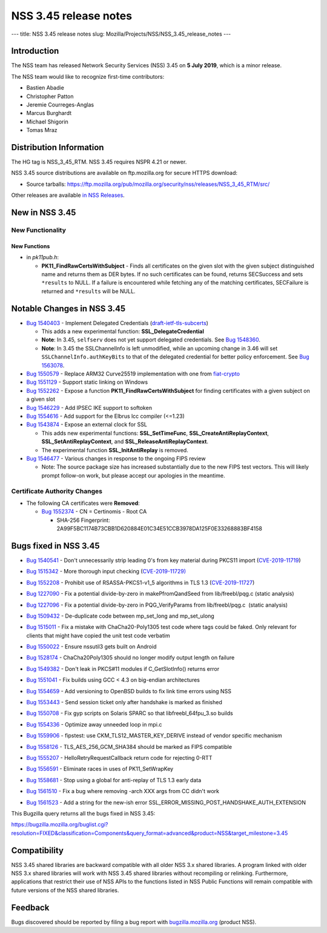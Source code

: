 ======================
NSS 3.45 release notes
======================
--- title: NSS 3.45 release notes slug:
Mozilla/Projects/NSS/NSS_3.45_release_notes ---

.. _Introduction:

Introduction
------------

The NSS team has released Network Security Services (NSS) 3.45 on **5
July 2019**, which is a minor release.

The NSS team would like to recognize first-time contributors:

-  Bastien Abadie
-  Christopher Patton
-  Jeremie Courreges-Anglas
-  Marcus Burghardt
-  Michael Shigorin
-  Tomas Mraz

.. _Distribution_Information:

Distribution Information
------------------------

The HG tag is NSS_3_45_RTM. NSS 3.45 requires NSPR 4.21 or newer.

NSS 3.45 source distributions are available on ftp.mozilla.org for
secure HTTPS download:

-  Source tarballs:
   https://ftp.mozilla.org/pub/mozilla.org/security/nss/releases/NSS_3_45_RTM/src/

Other releases are available `in NSS
Releases </en-US/docs/Mozilla/Projects/NSS/NSS_Releases>`__.

.. _New_in_NSS_3.45:

New in NSS 3.45
---------------

.. _New_Functionality:

New Functionality
~~~~~~~~~~~~~~~~~

.. _New_Functions:

New Functions
^^^^^^^^^^^^^

-  in *pk11pub.h*:

   -  **PK11_FindRawCertsWithSubject** - Finds all certificates on the
      given slot with the given subject distinguished name and returns
      them as DER bytes. If no such certificates can be found, returns
      SECSuccess and sets ``*results`` to NULL. If a failure is
      encountered while fetching any of the matching certificates,
      SECFailure is returned and ``*results`` will be NULL.

.. _Notable_Changes_in_NSS_3.45:

Notable Changes in NSS 3.45
---------------------------

-  `Bug
   1540403 <https://bugzilla.mozilla.org/show_bug.cgi?id=1540403>`__ -
   Implement Delegated Credentials
   (`draft-ietf-tls-subcerts <https://datatracker.ietf.org/doc/draft-ietf-tls-subcerts/>`__)

   -  This adds a new experimental function: **SSL_DelegateCredential**
   -  **Note**: In 3.45, ``selfserv`` does not yet support delegated
      credentials. See `Bug
      1548360 <https://bugzilla.mozilla.org/show_bug.cgi?id=1548360>`__.
   -  **Note**: In 3.45 the SSLChannelInfo is left unmodified, while an
      upcoming change in 3.46 will set ``SSLChannelInfo.authKeyBits`` to
      that of the delegated credential for better policy enforcement.
      See `Bug
      1563078 <https://bugzilla.mozilla.org/show_bug.cgi?id=1563078>`__.

-  `Bug
   1550579 <https://bugzilla.mozilla.org/show_bug.cgi?id=1550579>`__ -
   Replace ARM32 Curve25519 implementation with one from
   `fiat-crypto <https://github.com/mit-plv/fiat-crypto>`__
-  `Bug
   1551129 <https://bugzilla.mozilla.org/show_bug.cgi?id=1551129>`__ -
   Support static linking on Windows
-  `Bug
   1552262 <https://bugzilla.mozilla.org/show_bug.cgi?id=1552262>`__ -
   Expose a function **PK11_FindRawCertsWithSubject** for finding
   certificates with a given subject on a given slot
-  `Bug
   1546229 <https://bugzilla.mozilla.org/show_bug.cgi?id=1546229>`__ -
   Add IPSEC IKE support to softoken
-  `Bug
   1554616 <https://bugzilla.mozilla.org/show_bug.cgi?id=1554616>`__ -
   Add support for the Elbrus lcc compiler (<=1.23)
-  `Bug
   1543874 <https://bugzilla.mozilla.org/show_bug.cgi?id=1543874>`__ -
   Expose an external clock for SSL

   -  This adds new experimental functions: **SSL_SetTimeFunc**,
      **SSL_CreateAntiReplayContext**, **SSL_SetAntiReplayContext**, and
      **SSL_ReleaseAntiReplayContext**.
   -  The experimental function **SSL_InitAntiReplay** is removed.

-  `Bug
   1546477 <https://bugzilla.mozilla.org/show_bug.cgi?id=1546477>`__ -
   Various changes in response to the ongoing FIPS review

   -  Note: The source package size has increased substantially due to
      the new FIPS test vectors. This will likely prompt follow-on work,
      but please accept our apologies in the meantime.

.. _Certificate_Authority_Changes:

Certificate Authority Changes
~~~~~~~~~~~~~~~~~~~~~~~~~~~~~

-  The following CA certificates were **Removed**:

   -  `Bug
      1552374 <https://bugzilla.mozilla.org/show_bug.cgi?id=1552374>`__
      - CN = Certinomis - Root CA

      -  SHA-256 Fingerprint:
         2A99F5BC1174B73CBB1D620884E01C34E51CCB3978DA125F0E33268883BF4158

.. _Bugs_fixed_in_NSS_3.45:

Bugs fixed in NSS 3.45
----------------------

-  `Bug
   1540541 <https://bugzilla.mozilla.org/show_bug.cgi?id=1540541>`__ -
   Don't unnecessarily strip leading 0's from key material during PKCS11
   import
   (`CVE-2019-11719 <https://bugzilla.mozilla.org/show_bug.cgi?id=CVE-2019-11719>`__)

-  `Bug
   1515342 <https://bugzilla.mozilla.org/show_bug.cgi?id=1515342>`__ -
   More thorough input checking
   (`CVE-2019-11729) <https://bugzilla.mozilla.org/show_bug.cgi?id=CVE-2019-11729>`__

-  

   .. container::

      `Bug
      1552208 <https://bugzilla.mozilla.org/show_bug.cgi?id=1552208>`__
      - Prohibit use of RSASSA-PKCS1-v1_5 algorithms in TLS 1.3
      (`CVE-2019-11727 <https://bugzilla.mozilla.org/show_bug.cgi?id=CVE-2019-11727>`__)

-  `Bug
   1227090 <https://bugzilla.mozilla.org/show_bug.cgi?id=1227090>`__ -
   Fix a potential divide-by-zero in makePfromQandSeed from
   lib/freebl/pqg.c (static analysis)

-  `Bug
   1227096 <https://bugzilla.mozilla.org/show_bug.cgi?id=1227096>`__ -
   Fix a potential divide-by-zero in PQG_VerifyParams from
   lib/freebl/pqg.c  (static analysis)

-  `Bug
   1509432 <https://bugzilla.mozilla.org/show_bug.cgi?id=1509432>`__ -
   De-duplicate code between mp_set_long and mp_set_ulong

-  `Bug
   1515011 <https://bugzilla.mozilla.org/show_bug.cgi?id=1515011>`__ -
   Fix a mistake with ChaCha20-Poly1305 test code where tags could be
   faked. Only relevant for clients that might have copied the unit test
   code verbatim

-  `Bug
   1550022 <https://bugzilla.mozilla.org/show_bug.cgi?id=1550022>`__ -
   Ensure nssutil3 gets built on Android

-  `Bug
   1528174 <https://bugzilla.mozilla.org/show_bug.cgi?id=1528174>`__ -
   ChaCha20Poly1305 should no longer modify output length on failure

-  `Bug
   1549382 <https://bugzilla.mozilla.org/show_bug.cgi?id=1549382>`__ -
   Don't leak in PKCS#11 modules if C_GetSlotInfo() returns error

-  `Bug
   1551041 <https://bugzilla.mozilla.org/show_bug.cgi?id=1551041>`__ -
   Fix builds using GCC < 4.3 on big-endian architectures

-  

   .. container::

      `Bug
      1554659 <https://bugzilla.mozilla.org/show_bug.cgi?id=1554659>`__
      - Add versioning to OpenBSD builds to fix link time errors using
      NSS

-  `Bug
   1553443 <https://bugzilla.mozilla.org/show_bug.cgi?id=1553443>`__ -
   Send session ticket only after handshake is marked as finished

-  `Bug
   1550708 <https://bugzilla.mozilla.org/show_bug.cgi?id=1550708>`__ -
   Fix gyp scripts on Solaris SPARC so that libfreebl_64fpu_3.so builds

-  `Bug
   1554336 <https://bugzilla.mozilla.org/show_bug.cgi?id=1554336>`__ -
   Optimize away unneeded loop in mpi.c

-  `Bug
   1559906 <https://bugzilla.mozilla.org/show_bug.cgi?id=1559906>`__ -
   fipstest: use CKM_TLS12_MASTER_KEY_DERIVE instead of vendor specific
   mechanism

-  `Bug
   1558126 <https://bugzilla.mozilla.org/show_bug.cgi?id=1558126>`__ -
   TLS_AES_256_GCM_SHA384 should be marked as FIPS compatible

-  `Bug
   1555207 <https://bugzilla.mozilla.org/show_bug.cgi?id=1555207>`__ -
   HelloRetryRequestCallback return code for rejecting 0-RTT

-  `Bug
   1556591 <https://bugzilla.mozilla.org/show_bug.cgi?id=1556591>`__ -
   Eliminate races in uses of PK11_SetWrapKey

-  `Bug
   1558681 <https://bugzilla.mozilla.org/show_bug.cgi?id=1558681>`__ -
   Stop using a global for anti-replay of TLS 1.3 early data

-  `Bug
   1561510 <https://bugzilla.mozilla.org/show_bug.cgi?id=1561510>`__ -
   Fix a bug where removing -arch XXX args from CC didn't work

-  `Bug
   1561523 <https://bugzilla.mozilla.org/show_bug.cgi?id=1561523>`__ -
   Add a string for the new-ish error
   SSL_ERROR_MISSING_POST_HANDSHAKE_AUTH_EXTENSION

This Bugzilla query returns all the bugs fixed in NSS 3.45:

https://bugzilla.mozilla.org/buglist.cgi?resolution=FIXED&classification=Components&query_format=advanced&product=NSS&target_milestone=3.45

.. _Compatibility:

Compatibility
-------------

NSS 3.45 shared libraries are backward compatible with all older NSS 3.x
shared libraries. A program linked with older NSS 3.x shared libraries
will work with NSS 3.45 shared libraries without recompiling or
relinking. Furthermore, applications that restrict their use of NSS APIs
to the functions listed in NSS Public Functions will remain compatible
with future versions of the NSS shared libraries.

.. _Feedback:

Feedback
--------

Bugs discovered should be reported by filing a bug report with
`bugzilla.mozilla.org <https://bugzilla.mozilla.org/enter_bug.cgi?product=NSS>`__
(product NSS).
